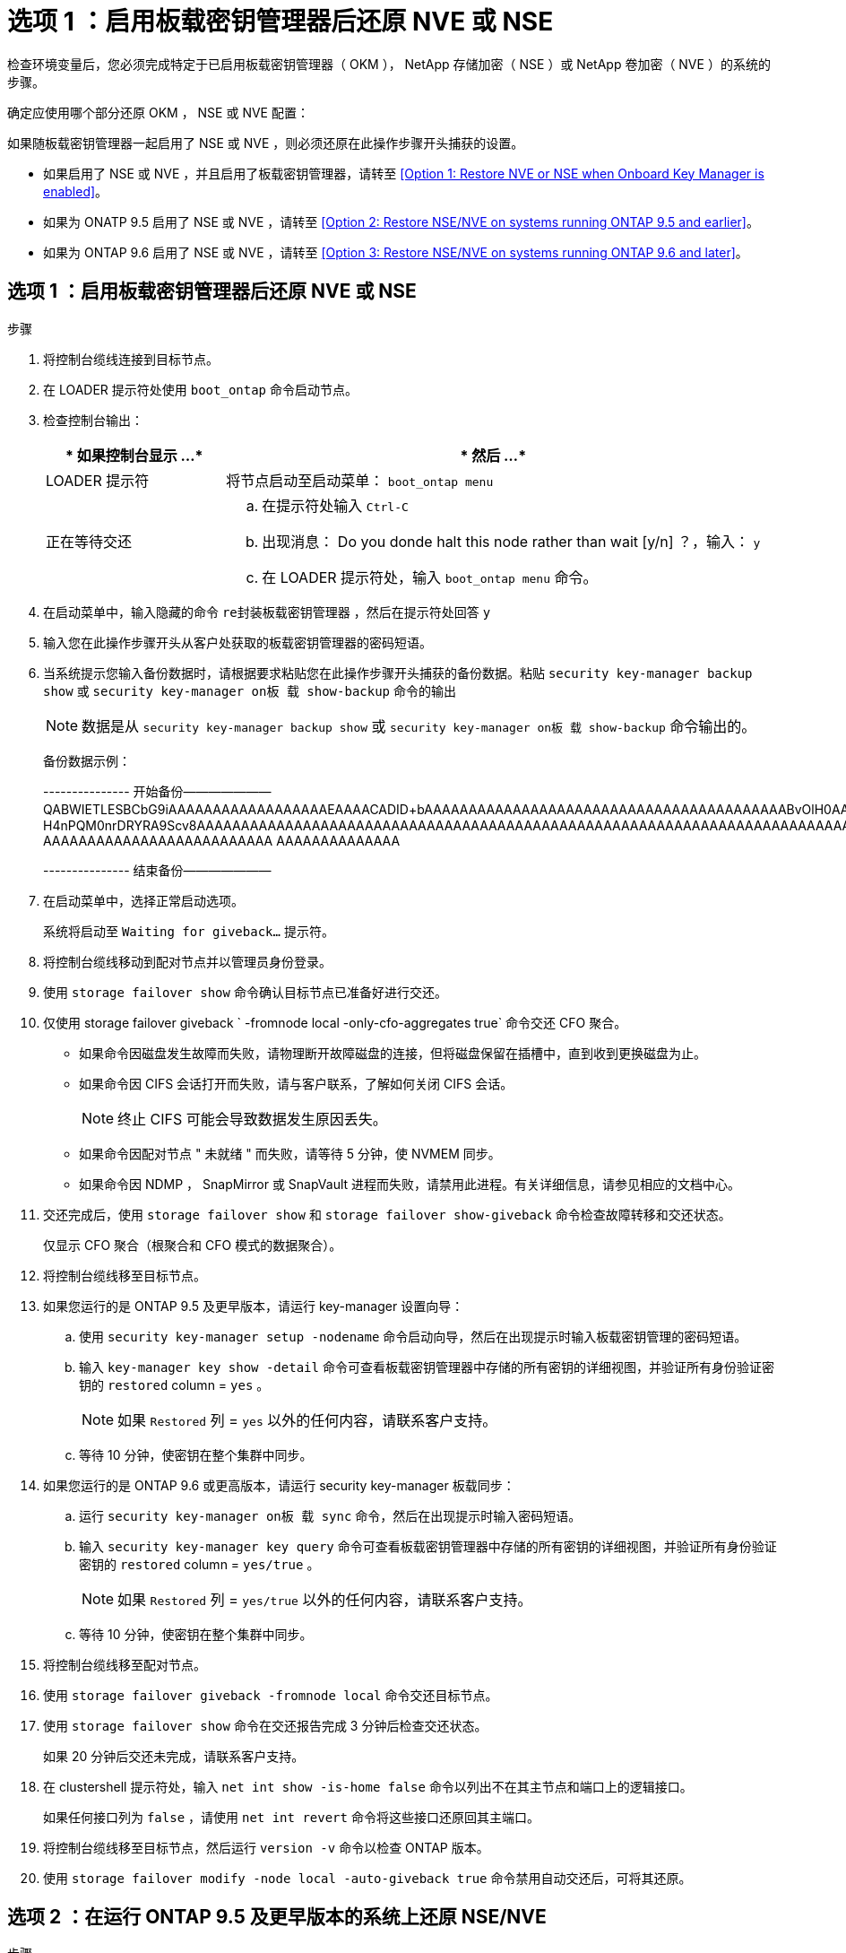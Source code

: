 = 选项 1 ：启用板载密钥管理器后还原 NVE 或 NSE


检查环境变量后，您必须完成特定于已启用板载密钥管理器（ OKM ）， NetApp 存储加密（ NSE ）或 NetApp 卷加密（ NVE ）的系统的步骤。

确定应使用哪个部分还原 OKM ， NSE 或 NVE 配置：

如果随板载密钥管理器一起启用了 NSE 或 NVE ，则必须还原在此操作步骤开头捕获的设置。

* 如果启用了 NSE 或 NVE ，并且启用了板载密钥管理器，请转至 <<Option 1: Restore NVE or NSE when Onboard Key Manager is enabled>>。
* 如果为 ONATP 9.5 启用了 NSE 或 NVE ，请转至 <<Option 2: Restore NSE/NVE on systems running ONTAP 9.5 and earlier>>。
* 如果为 ONTAP 9.6 启用了 NSE 或 NVE ，请转至 <<Option 3: Restore NSE/NVE on systems running ONTAP 9.6 and later>>。




== 选项 1 ：启用板载密钥管理器后还原 NVE 或 NSE

.步骤
. 将控制台缆线连接到目标节点。
. 在 LOADER 提示符处使用 `boot_ontap` 命令启动节点。
. 检查控制台输出：
+
[cols="1,3"]
|===
| * 如果控制台显示 ...* | * 然后 ...* 


 a| 
LOADER 提示符
 a| 
将节点启动至启动菜单： `boot_ontap menu`



 a| 
正在等待交还
 a| 
.. 在提示符处输入 `Ctrl-C`
.. 出现消息： Do you donde halt this node rather than wait [y/n] ？，输入： `y`
.. 在 LOADER 提示符处，输入 `boot_ontap menu` 命令。


|===
. 在启动菜单中，输入隐藏的命令 `re封装板载密钥管理器` ，然后在提示符处回答 `y`
. 输入您在此操作步骤开头从客户处获取的板载密钥管理器的密码短语。
. 当系统提示您输入备份数据时，请根据要求粘贴您在此操作步骤开头捕获的备份数据。粘贴 `security key-manager backup show` 或 `security key-manager on板 载 show-backup` 命令的输出
+

NOTE: 数据是从 `security key-manager backup show` 或 `security key-manager on板 载 show-backup` 命令输出的。

+
备份数据示例：

+
====
--------------- 开始备份——————— QABWIETLESBCbG9iAAAAAAAAAAAAAAAAAAEAAAACADID+bAAAAAAAAAAAAAAAAAAAAAAAAAAAAAAAAAAAAAAAAABvOlH0AAAMH7qDLIWAH1DBZ12piVOT9ATSFMT0C0TlYAFASS4ADAAAAAAQAAAAAAAAAQAAAQAAAQAAAQAAAQAAAQAAAQAAAQAAAQAAAQAAAQAAAQAAAQAAAQAAAQAAAQAAAQAAAQAAAQAAAQAAAQAAAQAAAQAAAQAAAQAAAQAAAQAAAQAAAQAAAQAAAQAAAQAAAQAAAQAAAQAAAQAAAQAAAQAAAQAAAQAAAQAAAQAAAQAAAQAAAQAAAQAAAQAAAQAAAQAAAQAAAQAAAQAQAAAQAA。。。H4nPQM0nrDRYRA9Scv8AAAAAAAAAAAAAAAAAAAAAAAAAAAAAAAAAAAAAAAAAAAAAAAAAAAAAAAAAAAAAAAAAAAAAAAAAAAAAAAAAAAAAAAAAAAAAAAAAAAAAAAAAAAAAAAAAAAAAAAAAAAAAAAAAAAAAAAA AAAAAAAAAAAAAAAAAAAAAAAAAA AAAAAAAAAAAAAA

--------------- 结束备份———————

====
. 在启动菜单中，选择正常启动选项。
+
系统将启动至 `Waiting for giveback...` 提示符。

. 将控制台缆线移动到配对节点并以管理员身份登录。
. 使用 `storage failover show` 命令确认目标节点已准备好进行交还。
. 仅使用 storage failover giveback ` -fromnode local -only-cfo-aggregates true` 命令交还 CFO 聚合。
+
** 如果命令因磁盘发生故障而失败，请物理断开故障磁盘的连接，但将磁盘保留在插槽中，直到收到更换磁盘为止。
** 如果命令因 CIFS 会话打开而失败，请与客户联系，了解如何关闭 CIFS 会话。
+

NOTE: 终止 CIFS 可能会导致数据发生原因丢失。

** 如果命令因配对节点 " 未就绪 " 而失败，请等待 5 分钟，使 NVMEM 同步。
** 如果命令因 NDMP ， SnapMirror 或 SnapVault 进程而失败，请禁用此进程。有关详细信息，请参见相应的文档中心。


. 交还完成后，使用 `storage failover show` 和 `storage failover show-giveback` 命令检查故障转移和交还状态。
+
仅显示 CFO 聚合（根聚合和 CFO 模式的数据聚合）。

. 将控制台缆线移至目标节点。
. 如果您运行的是 ONTAP 9.5 及更早版本，请运行 key-manager 设置向导：
+
.. 使用 `security key-manager setup -nodename` 命令启动向导，然后在出现提示时输入板载密钥管理的密码短语。
.. 输入 `key-manager key show -detail` 命令可查看板载密钥管理器中存储的所有密钥的详细视图，并验证所有身份验证密钥的 `restored` column = `yes` 。
+

NOTE: 如果 `Restored` 列 = `yes` 以外的任何内容，请联系客户支持。

.. 等待 10 分钟，使密钥在整个集群中同步。


. 如果您运行的是 ONTAP 9.6 或更高版本，请运行 security key-manager 板载同步：
+
.. 运行 `security key-manager on板 载 sync` 命令，然后在出现提示时输入密码短语。
.. 输入 `security key-manager key query` 命令可查看板载密钥管理器中存储的所有密钥的详细视图，并验证所有身份验证密钥的 `restored` column = `yes/true` 。
+

NOTE: 如果 `Restored` 列 = `yes/true` 以外的任何内容，请联系客户支持。

.. 等待 10 分钟，使密钥在整个集群中同步。


. 将控制台缆线移至配对节点。
. 使用 `storage failover giveback -fromnode local` 命令交还目标节点。
. 使用 `storage failover show` 命令在交还报告完成 3 分钟后检查交还状态。
+
如果 20 分钟后交还未完成，请联系客户支持。

. 在 clustershell 提示符处，输入 `net int show -is-home false` 命令以列出不在其主节点和端口上的逻辑接口。
+
如果任何接口列为 `false` ，请使用 `net int revert` 命令将这些接口还原回其主端口。

. 将控制台缆线移至目标节点，然后运行 `version -v` 命令以检查 ONTAP 版本。
. 使用 `storage failover modify -node local -auto-giveback true` 命令禁用自动交还后，可将其还原。




== 选项 2 ：在运行 ONTAP 9.5 及更早版本的系统上还原 NSE/NVE

.步骤
. 将控制台缆线连接到目标节点。
. 在 LOADER 提示符处使用 `boot_ontap` 命令启动节点。
. 检查控制台输出：
+
[cols="1,3"]
|===
| * 如果控制台显示 ...* | * 然后 ...* 


 a| 
登录提示符
 a| 
转至步骤 7 。



 a| 
正在等待交还
 a| 
.. 登录到配对节点。
.. 使用 `storage failover show` 命令确认目标节点已准备好进行交还。


|===
. 使用 `storage failover giveback -fromnode local -only-cfo-aggregates true local` 命令将控制台缆线移至配对节点并交还目标节点存储。
+
** 如果命令因磁盘发生故障而失败，请物理断开故障磁盘的连接，但将磁盘保留在插槽中，直到收到更换磁盘为止。
** 如果命令因 CIFS 会话打开而失败，请与客户联系，了解如何关闭 CIFS 会话。
+

NOTE: 终止 CIFS 可能会导致数据发生原因丢失。

** 如果命令因配对节点 " 未就绪 " 而失败，请等待 5 分钟，使 NVMEM 同步。
** 如果命令因 NDMP ， SnapMirror 或 SnapVault 进程而失败，请禁用此进程。有关详细信息，请参见相应的文档中心。


. 请等待 3 分钟，然后使用 `storage failover show` 命令检查故障转移状态。
. 在 clustershell 提示符处，输入 `net int show -is-home false` 命令以列出不在其主节点和端口上的逻辑接口。
+
如果任何接口列为 `false` ，请使用 `net int revert` 命令将这些接口还原回其主端口。

. 将控制台缆线移至目标节点，然后运行 version ` -v 命令` 以检查 ONTAP 版本。
. 使用 `storage failover modify -node local -auto-giveback true` 命令禁用自动交还后，可将其还原。
. 在 clustershell 提示符处使用 `storage encryption disk show` 查看输出。
+

NOTE: 如果配置了 NVE （ NetApp 卷加密），则此命令不起作用

. 使用 security key-manager 查询可显示密钥管理服务器上存储的身份验证密钥的密钥 ID 。
+
** 如果 `restored` column = `yes` 且所有密钥管理器均报告为可用状态，请转至 _complete the replacement process_ 。
** 如果 `restored` column = 除 `yes` 以外的任何其他内容，和 / 或一个或多个密钥管理器不可用，请使用 `security key-manager restore -address` 命令从所有可用密钥管理服务器中检索和还原与所有节点关联的所有身份验证密钥（ AK ）和密钥 ID 。
+
再次检查 security key-manager 查询的输出，以确保 `restored` column = `yes` and all key managers report in an available state



. 如果启用了板载密钥管理：
+
.. 使用 `security key-manager key show -detail` 查看板载密钥管理器中存储的所有密钥的详细视图。
.. 使用 `security key-manager key show -detail` 命令验证所有身份验证密钥是否均为 `restored` column = `yes` 。
+
如果 `restored` column = `yes` 以外的任何其他内容，请使用 `security key-manager setup -node _repaed_（ Target ） _node_` 命令还原板载密钥管理设置。重新运行 `security key-manager key show -detail` 命令以验证所有身份验证密钥的 `restored` column = `yes` 。



. 将控制台缆线连接到配对节点。
. 使用 `storage failover giveback -fromnode local` 命令交还节点。
. 使用 `storage failover modify -node local -auto-giveback true` 命令禁用自动交还后，可将其还原。




== 选项 3 ：在运行 ONTAP 9.6 及更高版本的系统上还原 NSE/NVE

.步骤
. 将控制台缆线连接到目标节点。
. 在 LOADER 提示符处使用 `boot_ontap` 命令启动节点。
. 检查控制台输出：
+
[cols="1,3"]
|===
| 如果控制台显示 ... | 那么 ... 


 a| 
登录提示符
 a| 
转至步骤 7 。



 a| 
正在等待交还
 a| 
.. 登录到配对节点。
.. 使用 `storage failover show` 命令确认目标节点已准备好进行交还。


|===
. 使用 `storage failover giveback -fromnode local -only-cfo-aggregates true local` 命令将控制台缆线移至配对节点并交还目标节点存储。
+
** 如果命令因磁盘发生故障而失败，请物理断开故障磁盘的连接，但将磁盘保留在插槽中，直到收到更换磁盘为止。
** 如果命令因 CIFS 会话打开而失败，请与客户联系，了解如何关闭 CIFS 会话。
+

NOTE: 终止 CIFS 可能会导致数据发生原因丢失。

** 如果命令因配对节点 " 未就绪 " 而失败，请等待 5 分钟，使 NVMEM 同步。
** 如果命令因 NDMP ， SnapMirror 或 SnapVault 进程而失败，请禁用此进程。有关详细信息，请参见相应的文档中心。


. 请等待 3 分钟，然后使用 `storage failover show` 命令检查故障转移状态。
. 在 clustershell 提示符处，输入 `net int show -is-home false` 命令以列出不在其主节点和端口上的逻辑接口。
+
如果任何接口列为 `false` ，请使用 `net int revert` 命令将这些接口还原回其主端口。

. 将控制台缆线移至目标节点，然后运行 `version -v` 命令以检查 ONTAP 版本。
. 使用 `storage failover modify -node local -auto-giveback true` 命令禁用自动交还后，可将其还原。
. 在 clustershell 提示符处使用 `storage encryption disk show` 查看输出。
. 使用 `security key-manager key query` 命令显示存储在密钥管理服务器上的身份验证密钥的密钥 ID 。
+
** 如果 `restored` column = `yes/true` ，则表示您已完成更换过程，并可继续完成更换过程。
** 如果 `Key Manager type` = `external` and the `restored` column = anything other than `yes/true` ，请使用 `security key-manager external restore` 命令还原身份验证密钥的密钥 ID 。
+

NOTE: 如果命令失败，请联系客户支持。

** 如果 `密钥管理器类型` = `板载` 和 `还原` 列 = 除 `yes/true` 以外的任何其他内容，请使用 `security key-manager on板 载同步` 命令重新同步密钥管理器类型。
+
使用 security key-manager key query 验证所有身份验证密钥的 `restored` column = `yes/true` 。



. 将控制台缆线连接到配对节点。
. 使用 `storage failover giveback -fromnode local` 命令交还节点。
. 使用 `storage failover modify -node local -auto-giveback true` 命令禁用自动交还后，可将其还原。

